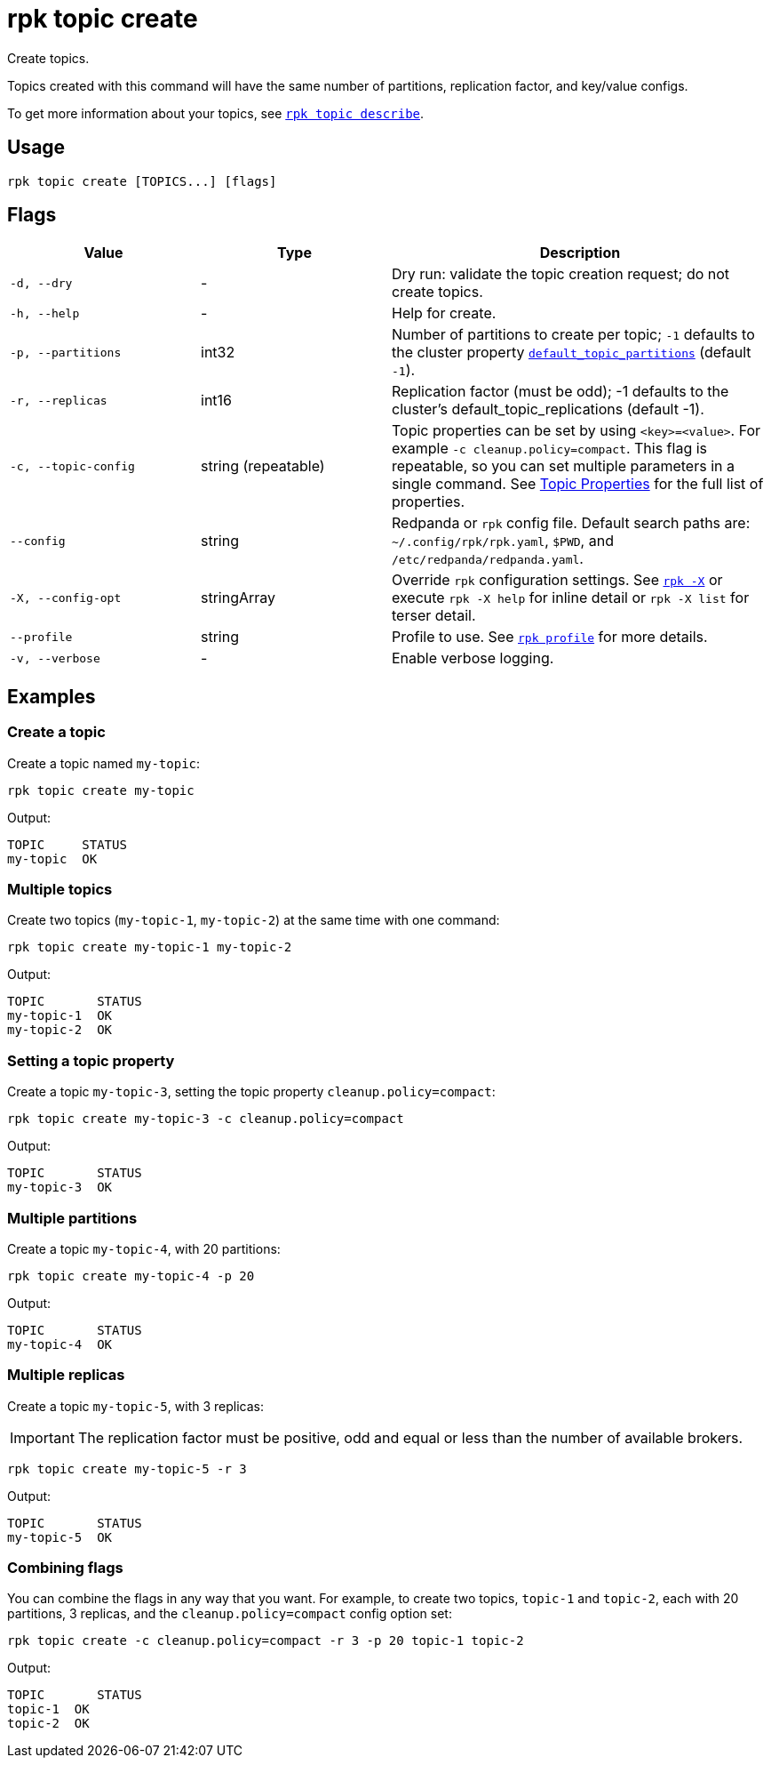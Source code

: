 = rpk topic create

Create topics.

Topics created with this command will have the same number of partitions,
replication factor, and key/value configs.

To get more information about your topics, see xref:reference:rpk/rpk-topic/rpk-topic-describe.adoc[`rpk topic describe`].

== Usage

[,bash]
----
rpk topic create [TOPICS...] [flags]
----

== Flags

[cols="1m,1a,2a"]
|===
|*Value* |*Type* |*Description*

|-d, --dry |- |Dry run: validate the topic creation request; do not
create topics.

|-h, --help |- |Help for create.

|-p, --partitions |int32 |Number of partitions to create per topic; `-1`
defaults to the cluster property xref:reference:cluster-properties.adoc#default_topic_partitions[`default_topic_partitions`] (default `-1`).

|-r, --replicas |int16 |Replication factor (must be odd); -1 defaults to
the cluster's default_topic_replications (default -1).

|-c, --topic-config |string (repeatable) |Topic properties can be set by using `<key>=<value>`. For example `-c cleanup.policy=compact`. This flag is repeatable, so you can set multiple parameters in a single command. See xref:reference:topic-properties.adoc[Topic Properties] for the full list of properties.

|--config |string |Redpanda or `rpk` config file. Default search paths are: 
`~/.config/rpk/rpk.yaml`, `$PWD`, and `/etc/redpanda/redpanda.yaml`.

|-X, --config-opt |stringArray |Override `rpk` configuration settings. See xref:reference:rpk/rpk-x-options.adoc[`rpk -X`] or execute `rpk -X help` for inline detail or `rpk -X list` for terser detail.

|--profile |string |Profile to use. See xref:reference:rpk/rpk-profile.adoc[`rpk profile`] for more details.

|-v, --verbose |- |Enable verbose logging.
|===

== Examples

=== Create a topic

Create a topic named `my-topic`:

[,bash]
----
rpk topic create my-topic
----

Output: 
[,bash]
----
TOPIC     STATUS
my-topic  OK
----

=== Multiple topics

Create two topics (`my-topic-1`, `my-topic-2`) at the same time with one command:

[,bash]
----
rpk topic create my-topic-1 my-topic-2
----

Output:

[,bash]
----
TOPIC       STATUS
my-topic-1  OK
my-topic-2  OK
----

=== Setting a topic property

Create a topic `my-topic-3`, setting the topic property `cleanup.policy=compact`:

[,bash]
----
rpk topic create my-topic-3 -c cleanup.policy=compact
----

Output:

[,bash]
----
TOPIC       STATUS
my-topic-3  OK
----

=== Multiple partitions

Create a topic `my-topic-4`, with 20 partitions:

[,bash]
----
rpk topic create my-topic-4 -p 20
----

Output:

[,bash]
----
TOPIC       STATUS
my-topic-4  OK
----

=== Multiple replicas

Create a topic `my-topic-5`, with 3 replicas:

IMPORTANT: The replication factor must be positive, odd and equal or less than the number of available brokers.

[,bash]
----
rpk topic create my-topic-5 -r 3
----

Output:

[,bash]
----
TOPIC       STATUS
my-topic-5  OK
----

=== Combining flags

You can combine the flags in any way that you want. For example, to create two topics, `topic-1` and `topic-2`, each with 20 partitions, 3 replicas, and the `cleanup.policy=compact` config option set:

[,bash]
----
rpk topic create -c cleanup.policy=compact -r 3 -p 20 topic-1 topic-2
----

Output:

[,bash]
----
TOPIC       STATUS
topic-1  OK
topic-2  OK
----

